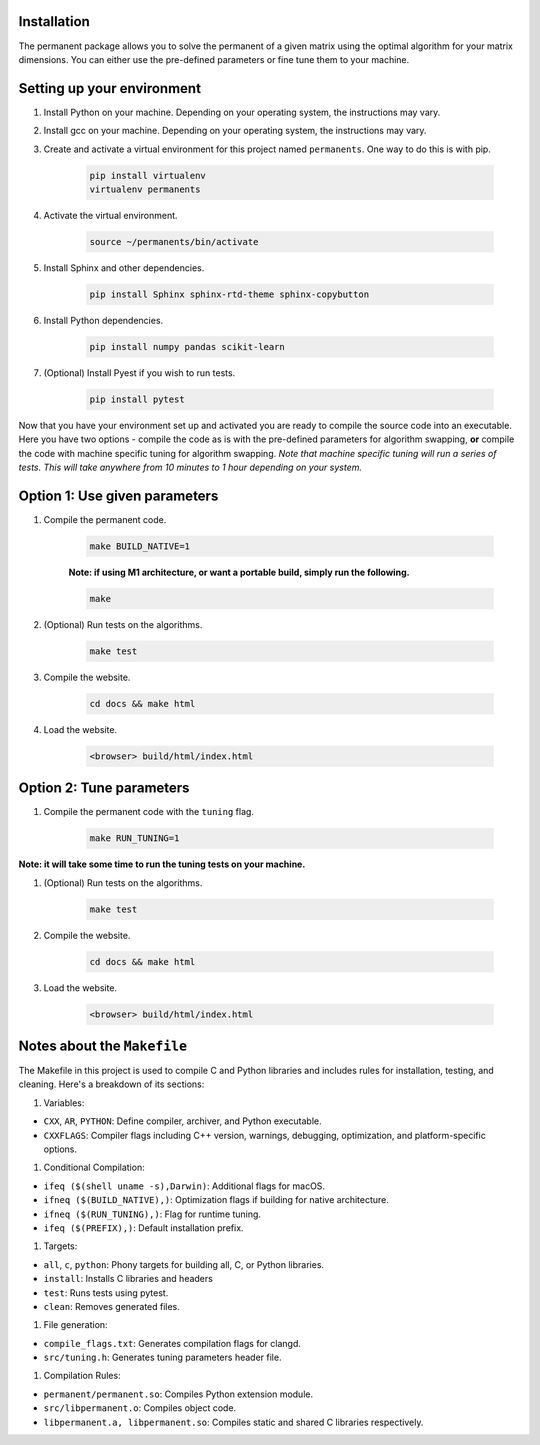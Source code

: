 Installation
============
The permanent package allows you to solve the permanent of a given matrix using the optimal algorithm for your matrix dimensions. You can either use the pre-defined parameters or fine tune them to your machine.

Setting up your environment
===========================
#. Install Python on your machine. Depending on your operating system, the instructions may vary.

#. Install gcc on your machine. Depending on your operating system, the instructions may vary.

#. Create and activate a virtual environment for this project named ``permanents``. One way to do this is with pip.

	.. code-block:: bash

		pip install virtualenv
		virtualenv permanents

#. Activate the virtual environment.

	.. code-block:: bash

		source ~/permanents/bin/activate

#. Install Sphinx and other dependencies.

	.. code-block:: bash

		pip install Sphinx sphinx-rtd-theme sphinx-copybutton

#. Install Python dependencies.

	.. code-block:: bash

		pip install numpy pandas scikit-learn

#. (Optional) Install Pyest if you wish to run tests.

	.. code-block:: bash

		pip install pytest


Now that you have your environment set up and activated you are ready to compile the source code into an executable. Here you have two options - compile the code as is with the pre-defined parameters for algorithm swapping, **or** compile the code with machine specific tuning for algorithm swapping. *Note that machine specific tuning will run a series of tests. This will take anywhere from 10 minutes to 1 hour depending on your system.*

Option 1: Use given parameters
==============================
#. Compile the permanent code.

	.. code-block:: bash

		make BUILD_NATIVE=1

	**Note: if using M1 architecture, or want a portable build, simply run the following.**

	.. code-block:: bash

		make

#. (Optional) Run tests on the algorithms.

	.. code-block:: bash

		make test

#. Compile the website.

	.. code-block:: bash

		cd docs && make html

#. Load the website.

	.. code-block:: bash

		<browser> build/html/index.html

Option 2: Tune parameters
=========================
#. Compile the permanent code with the ``tuning`` flag.

	.. code-block:: bash

		make RUN_TUNING=1

**Note: it will take some time to run the tuning tests on your machine.**

#. (Optional) Run tests on the algorithms.

	.. code-block:: bash

		make test

#. Compile the website.

	.. code-block:: bash

		cd docs && make html

#. Load the website.

	.. code-block:: bash

		<browser> build/html/index.html

Notes about the ``Makefile``
===============================
The Makefile in this project is used to compile C and Python libraries and includes rules for installation, testing, and cleaning. Here's a breakdown of its sections:

#. Variables:

* ``CXX``, ``AR``, ``PYTHON``: Define compiler, archiver, and Python executable.
* ``CXXFLAGS``: Compiler flags including C++ version, warnings, debugging, optimization, and platform-specific options.

#. Conditional Compilation:

* ``ifeq ($(shell uname -s),Darwin)``: Additional flags for macOS.
* ``ifneq ($(BUILD_NATIVE),)``: Optimization flags if building for native architecture.
* ``ifneq ($(RUN_TUNING),)``: Flag for runtime tuning.
* ``ifeq ($(PREFIX),)``: Default installation prefix.

#. Targets:

* ``all``, ``c``, ``python``: Phony targets for building all, C, or Python libraries.
* ``install``: Installs C libraries and headers
* ``test``: Runs tests using pytest.
* ``clean``: Removes generated files.

#. File generation:

* ``compile_flags.txt``: Generates compilation flags for clangd.
* ``src/tuning.h``: Generates tuning parameters header file.

#. Compilation Rules:

* ``permanent/permanent.so``: Compiles Python extension module.
* ``src/libpermanent.o``: Compiles object code.
* ``libpermanent.a, libpermanent.so``: Compiles static and shared C libraries respectively.

